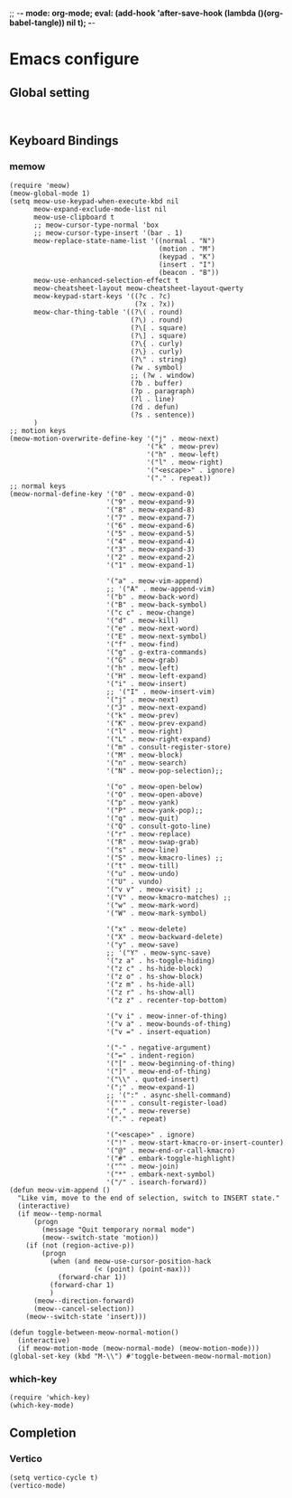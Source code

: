 ;; -*- mode: org-mode; eval: (add-hook 'after-save-hook (lambda ()(org-babel-tangle)) nil t); -*-
#+PROPERTY: header-args  :tangle "~/.emacs.d/init.el"
 
* Emacs configure
** Global setting
#+name: global
#+begin_src elisp

#+end_src

** Keyboard Bindings
*** memow
#+name: meow
#+begin_src elisp
(require 'meow)
(meow-global-mode 1)
(setq meow-use-keypad-when-execute-kbd nil
      meow-expand-exclude-mode-list nil
      meow-use-clipboard t
      ;; meow-cursor-type-normal 'box
      ;; meow-cursor-type-insert '(bar . 1)
      meow-replace-state-name-list '((normal . "N")
                                     (motion . "M")
                                     (keypad . "K")
                                     (insert . "I")
                                     (beacon . "B"))
      meow-use-enhanced-selection-effect t
      meow-cheatsheet-layout meow-cheatsheet-layout-qwerty
      meow-keypad-start-keys '((?c . ?c)
                               (?x . ?x))
      meow-char-thing-table '((?\( . round)
                              (?\) . round)
                              (?\[ . square)
                              (?\] . square)
                              (?\{ . curly)
                              (?\} . curly)
                              (?\" . string)
                              (?w . symbol)
                              ;; (?w . window)
                              (?b . buffer)
                              (?p . paragraph)
                              (?l . line)
                              (?d . defun)
                              (?s . sentence))
      )
;; motion keys
(meow-motion-overwrite-define-key '("j" . meow-next)
                                  '("k" . meow-prev)
                                  '("h" . meow-left)
                                  '("l" . meow-right)
                                  '("<escape>" . ignore)
                                  '("." . repeat))
;; normal keys
(meow-normal-define-key '("0" . meow-expand-0)
                        '("9" . meow-expand-9)
                        '("8" . meow-expand-8)
                        '("7" . meow-expand-7)
                        '("6" . meow-expand-6)
                        '("5" . meow-expand-5)
                        '("4" . meow-expand-4)
                        '("3" . meow-expand-3)
                        '("2" . meow-expand-2)
                        '("1" . meow-expand-1)

                        '("a" . meow-vim-append)
                        ;; '("A" . meow-append-vim)
                        '("b" . meow-back-word)
                        '("B" . meow-back-symbol)
                        '("c c" . meow-change)
                        '("d" . meow-kill)
                        '("e" . meow-next-word)
                        '("E" . meow-next-symbol)
                        '("f" . meow-find)
                        '("g" . g-extra-commands)
                        '("G" . meow-grab)
                        '("h" . meow-left)
                        '("H" . meow-left-expand)
                        '("i" . meow-insert)
                        ;; '("I" . meow-insert-vim)
                        '("j" . meow-next)
                        '("J" . meow-next-expand)
                        '("k" . meow-prev)
                        '("K" . meow-prev-expand)
                        '("l" . meow-right)
                        '("L" . meow-right-expand)
                        '("m" . consult-register-store)
                        '("M" . meow-block)
                        '("n" . meow-search)
                        '("N" . meow-pop-selection);;

                        '("o" . meow-open-below)
                        '("O" . meow-open-above)
                        '("p" . meow-yank)
                        '("P" . meow-yank-pop);;
                        '("q" . meow-quit)
                        '("Q" . consult-goto-line)
                        '("r" . meow-replace)
                        '("R" . meow-swap-grab)
                        '("s" . meow-line)
                        '("S" . meow-kmacro-lines) ;;
                        '("t" . meow-till)
                        '("u" . meow-undo)
                        '("U" . vundo)
                        '("v v" . meow-visit) ;;
                        '("V" . meow-kmacro-matches) ;;
                        '("w" . meow-mark-word)
                        '("W" . meow-mark-symbol)

                        '("x" . meow-delete)
                        '("X" . meow-backward-delete)
                        '("y" . meow-save)
                        ;; '("Y" . meow-sync-save)
                        '("z a" . hs-toggle-hiding)
                        '("z c" . hs-hide-block)
                        '("z o" . hs-show-block)
                        '("z m" . hs-hide-all)
                        '("z r" . hs-show-all)
                        '("z z" . recenter-top-bottom)

                        '("v i" . meow-inner-of-thing)
                        '("v a" . meow-bounds-of-thing)
                        '("v =" . insert-equation)

                        '("-" . negative-argument)
                        '("=" . indent-region)
                        '("[" . meow-beginning-of-thing)
                        '("]" . meow-end-of-thing)
                        '("\\" . quoted-insert)
                        '(";" . meow-expand-1)
                        ;; '(":" . async-shell-command)
                        '("'" . consult-register-load)
                        '("," . meow-reverse)
                        '("." . repeat)

                        '("<escape>" . ignore)
                        '("!" . meow-start-kmacro-or-insert-counter)
                        '("@" . meow-end-or-call-kmacro)
                        '("#" . embark-toggle-highlight)
                        '("^" . meow-join)
                        '("*" . embark-next-symbol)
                        '("/" . isearch-forward))
(defun meow-vim-append ()
  "Like vim, move to the end of selection, switch to INSERT state."
  (interactive)
  (if meow--temp-normal
      (progn
        (message "Quit temporary normal mode")
        (meow--switch-state 'motion))
    (if (not (region-active-p))
        (progn
          (when (and meow-use-cursor-position-hack
                     (< (point) (point-max)))
            (forward-char 1))
          (forward-char 1)
          )
      (meow--direction-forward)
      (meow--cancel-selection))
    (meow--switch-state 'insert)))

(defun toggle-between-meow-normal-motion()
  (interactive)
  (if meow-motion-mode (meow-normal-mode) (meow-motion-mode)))
(global-set-key (kbd "M-\\") #'toggle-between-meow-normal-motion)
#+end_src

*** which-key
#+name: which-key
#+begin_src elisp
(require 'which-key)
(which-key-mode)
#+end_src

** Completion
*** Vertico
#+name: vertico
#+begin_src elisp
(setq vertico-cycle t)
(vertico-mode)
#+end_src

